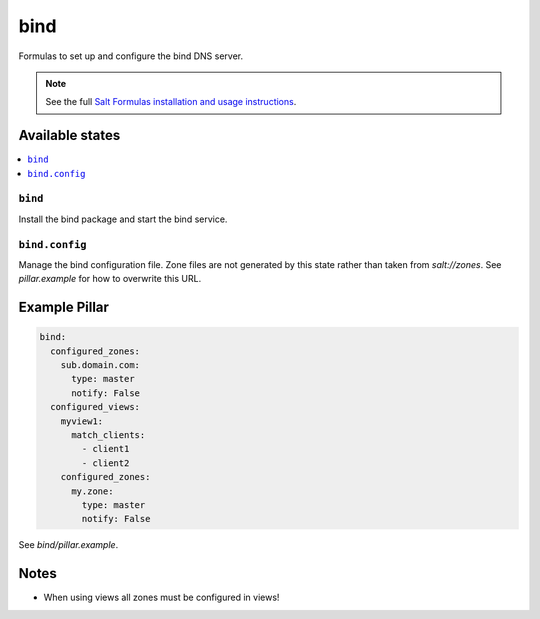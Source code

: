 ====
bind
====

Formulas to set up and configure the bind DNS server.

.. note::

    See the full `Salt Formulas installation and usage instructions
    <http://docs.saltstack.com/en/latest/topics/development/conventions/formulas.html>`_.

Available states
================

.. contents::
    :local:

``bind``
--------

Install the bind package and start the bind service.

``bind.config``
---------------

Manage the bind configuration file.
Zone files are not generated by this state
rather than taken from `salt://zones`.
See `pillar.example` for how to overwrite
this URL.

Example Pillar
==============

.. code:: yaml

    bind:
      configured_zones:
        sub.domain.com:
          type: master
          notify: False
      configured_views:
        myview1:
          match_clients:
            - client1
            - client2
        configured_zones:
          my.zone:
            type: master
            notify: False

See *bind/pillar.example*.

Notes
=====

* When using views all zones must be configured in views!
